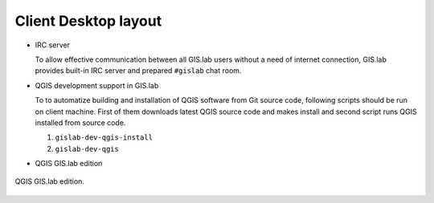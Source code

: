 .. _layout:
 
*********************
Client Desktop layout
*********************

.. todo:: |todo| Dokončiť, opýtať sa!

.. figure:: ../img/installation/running-client-unit.png
   :align: center
   :width: 450

* IRC server

  To allow effective communication between all GIS.lab users without a need 
  of internet connection, GIS.lab provides built-in IRC server and 
  prepared ``#gislab`` chat room.

* QGIS development support in GIS.lab

  To to automatize building and installation of QGIS software from Git source 
  code, following scripts should be run on client machine.
  First of them downloads latest QGIS source code and makes install
  and second script runs QGIS installed from source code.

  1. ``gislab-dev-qgis-install`` 
  2. ``gislab-dev-qgis``   

* QGIS GIS.lab edition

.. _gislab-qgis:

.. figure:: ../img/installation/gislab-qgis.png
   :align: center
   :width: 450

   QGIS GIS.lab edition.
